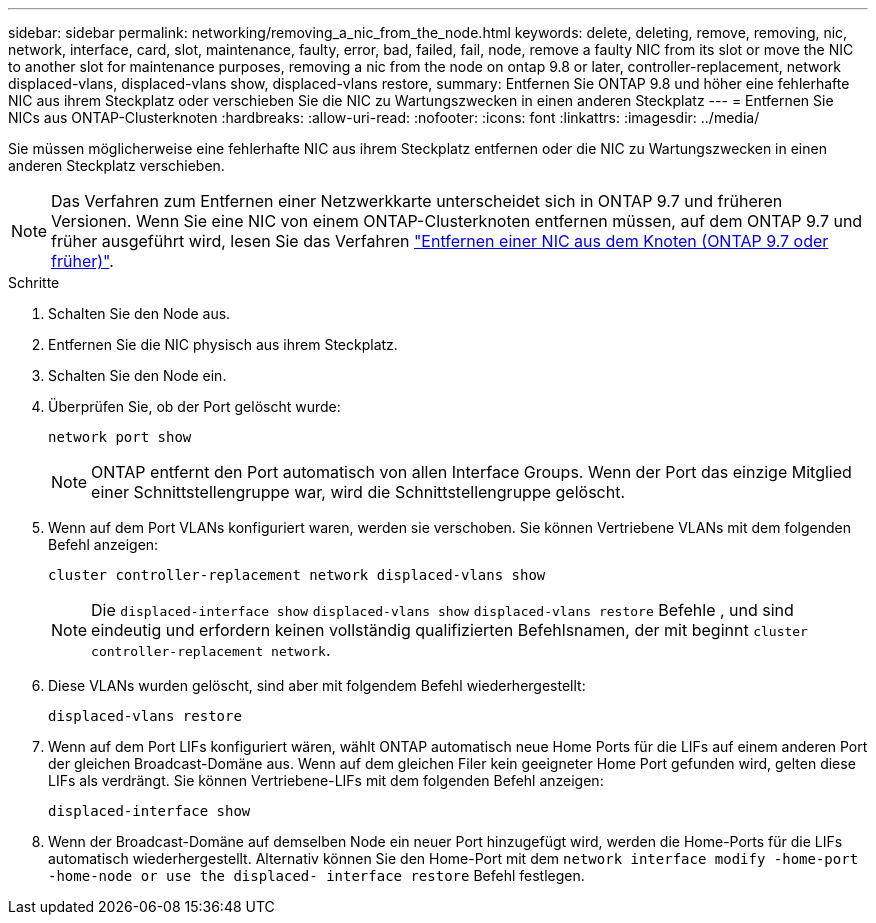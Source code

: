 ---
sidebar: sidebar 
permalink: networking/removing_a_nic_from_the_node.html 
keywords: delete, deleting, remove, removing, nic, network, interface, card, slot, maintenance, faulty, error, bad, failed, fail, node, remove a faulty NIC from its slot or move the NIC to another slot for maintenance purposes, removing a nic from the node on ontap 9.8 or later, controller-replacement, network displaced-vlans, displaced-vlans show, displaced-vlans restore, 
summary: Entfernen Sie ONTAP 9.8 und höher eine fehlerhafte NIC aus ihrem Steckplatz oder verschieben Sie die NIC zu Wartungszwecken in einen anderen Steckplatz 
---
= Entfernen Sie NICs aus ONTAP-Clusterknoten
:hardbreaks:
:allow-uri-read: 
:nofooter: 
:icons: font
:linkattrs: 
:imagesdir: ../media/


[role="lead"]
Sie müssen möglicherweise eine fehlerhafte NIC aus ihrem Steckplatz entfernen oder die NIC zu Wartungszwecken in einen anderen Steckplatz verschieben.


NOTE: Das Verfahren zum Entfernen einer Netzwerkkarte unterscheidet sich in ONTAP 9.7 und früheren Versionen. Wenn Sie eine NIC von einem ONTAP-Clusterknoten entfernen müssen, auf dem ONTAP 9.7 und früher ausgeführt wird, lesen Sie das Verfahren link:https://docs.netapp.com/us-en/ontap-system-manager-classic/networking/remove_a_nic_from_the_node_97.html["Entfernen einer NIC aus dem Knoten (ONTAP 9.7 oder früher)"^].

.Schritte
. Schalten Sie den Node aus.
. Entfernen Sie die NIC physisch aus ihrem Steckplatz.
. Schalten Sie den Node ein.
. Überprüfen Sie, ob der Port gelöscht wurde:
+
....
network port show
....
+

NOTE: ONTAP entfernt den Port automatisch von allen Interface Groups. Wenn der Port das einzige Mitglied einer Schnittstellengruppe war, wird die Schnittstellengruppe gelöscht.

. Wenn auf dem Port VLANs konfiguriert waren, werden sie verschoben. Sie können Vertriebene VLANs mit dem folgenden Befehl anzeigen:
+
....
cluster controller-replacement network displaced-vlans show
....
+

NOTE: Die `displaced-interface show` `displaced-vlans show` `displaced-vlans restore` Befehle , und sind eindeutig und erfordern keinen vollständig qualifizierten Befehlsnamen, der mit beginnt `cluster controller-replacement network`.

. Diese VLANs wurden gelöscht, sind aber mit folgendem Befehl wiederhergestellt:
+
....
displaced-vlans restore
....
. Wenn auf dem Port LIFs konfiguriert wären, wählt ONTAP automatisch neue Home Ports für die LIFs auf einem anderen Port der gleichen Broadcast-Domäne aus. Wenn auf dem gleichen Filer kein geeigneter Home Port gefunden wird, gelten diese LIFs als verdrängt. Sie können Vertriebene-LIFs mit dem folgenden Befehl anzeigen:
+
`displaced-interface show`

. Wenn der Broadcast-Domäne auf demselben Node ein neuer Port hinzugefügt wird, werden die Home-Ports für die LIFs automatisch wiederhergestellt. Alternativ können Sie den Home-Port mit dem `network interface modify -home-port -home-node or use the displaced- interface restore` Befehl festlegen.

